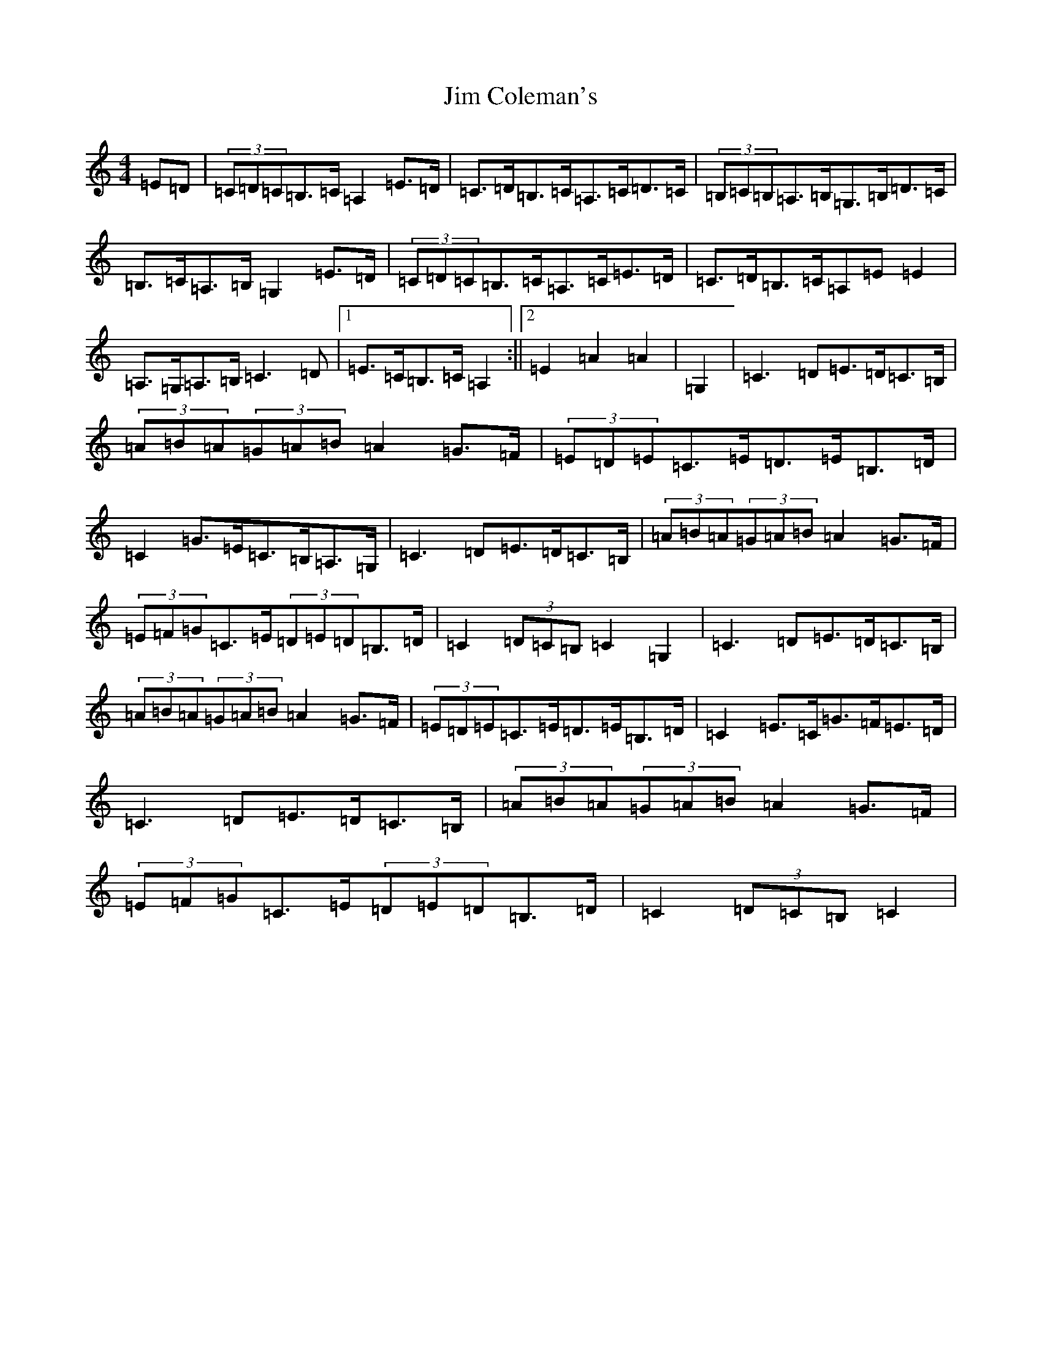 X: 10437
T: Jim Coleman's
S: https://thesession.org/tunes/7174#setting7174
Z: G Major
R: hornpipe
M: 4/4
L: 1/8
K: C Major
=E=D|(3=C=D=C=B,>=C=A,2=E>=D|=C>=D=B,>=C=A,>=C=D>=C|(3=B,=C=B,=A,>=B,=G,>=B,=D>=C|=B,>=C=A,>=B,=G,2=E>=D|(3=C=D=C=B,>=C=A,>=C=E>=D|=C>=D=B,>=C=A,=E=E2|=A,>=G,=A,>=B,=C3=D|1=E>=C=B,>=C=A,2:||2=E2=A2=A2|=G,2|=C3=D=E>=D=C>=B,|(3=A=B=A(3=G=A=B=A2=G>=F|(3=E=D=E=C>=E=D>=E=B,>=D|=C2=G>=E=C>=B,=A,>=G,|=C3=D=E>=D=C>=B,|(3=A=B=A(3=G=A=B=A2=G>=F|(3=E=F=G=C>=E(3=D=E=D=B,>=D|=C2(3=D=C=B,=C2=G,2|=C3=D=E>=D=C>=B,|(3=A=B=A(3=G=A=B=A2=G>=F|(3=E=D=E=C>=E=D>=E=B,>=D|=C2=E>=C=G>=F=E>=D|=C3=D=E>=D=C>=B,|(3=A=B=A(3=G=A=B=A2=G>=F|(3=E=F=G=C>=E(3=D=E=D=B,>=D|=C2(3=D=C=B,=C2|